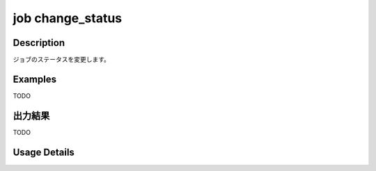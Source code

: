 =======================================
job change_status
=======================================

Description
=================================
ジョブのステータスを変更します。



Examples
=================================

TODO



出力結果
=================================

TODO


Usage Details
=================================

.. argparse::
   :ref: annoworkcli.job.change_job_status.add_parser
   :prog: annoworkcli job change_status
   :nosubcommands:
   :nodefaultconst: